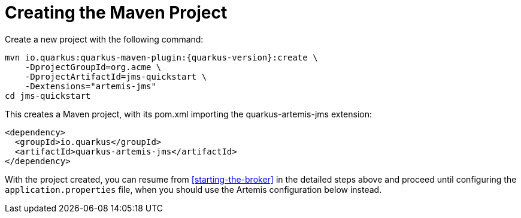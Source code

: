 [id="creating-the-maven-project-2_{context}"]
= Creating the Maven Project

Create a new project with the following command:

[source,subs="attributes+"]
----
mvn io.quarkus:quarkus-maven-plugin:{quarkus-version}:create \
    -DprojectGroupId=org.acme \
    -DprojectArtifactId=jms-quickstart \
    -Dextensions="artemis-jms"
cd jms-quickstart
----

This creates a Maven project, with its pom.xml importing the quarkus-artemis-jms extension:

[source]
----
<dependency>
  <groupId>io.quarkus</groupId>
  <artifactId>quarkus-artemis-jms</artifactId>
</dependency>
----

With the project created, you can resume from <<starting-the-broker>> in the detailed steps above
and proceed until configuring the `application.properties` file, when you should use the Artemis
configuration below instead.